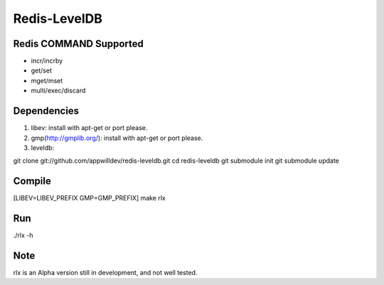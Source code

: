 .. -*- rst -*-

Redis-LevelDB
============================================================

Redis COMMAND Supported
------------------------------------------------------------

* incr/incrby
* get/set
* mget/mset
* multi/exec/discard

Dependencies
------------------------------------------------------------
1. libev:
   install with apt-get or port please.
   
2. gmp(http://gmplib.org/):
   install with apt-get or port please.

3. leveldb:
   
git clone git://github.com/appwilldev/redis-leveldb.git
cd redis-leveldb
git submodule init
git submodule update

Compile
------------------------------------------------------------

[LIBEV=LIBEV_PREFIX GMP=GMP_PREFIX] make rlx

Run
------------------------------------------------------------

./rlx -h


Note
------------------------------------------------------------

rlx is an Alpha version still in development, and not well tested.

    
